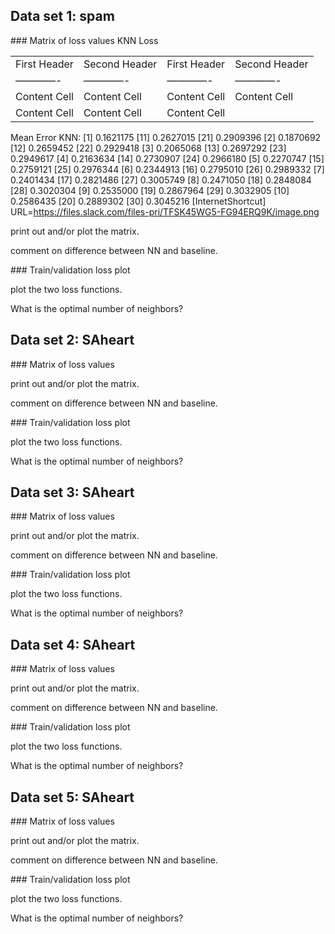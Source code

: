 ** Data set 1: spam

### Matrix of loss values
KNN Loss
| First Header  | Second Header | First Header  | Second Header |
| ------------- | ------------- | ------------- | ------------- |
| Content Cell  | Content Cell  | Content Cell  | Content Cell  |
| Content Cell  | Content Cell  | Content Cell  |

Mean Error KNN:
 [1]  0.1621175  [11] 0.2627015 [21] 0.2909396
 [2]  0.1870692  [12] 0.2659452 [22] 0.2929418 
 [3]  0.2065068  [13] 0.2697292 [23] 0.2949617 
 [4]  0.2163634  [14] 0.2730907 [24] 0.2966180
 [5]  0.2270747  [15] 0.2759121 [25] 0.2976344 
 [6]  0.2344913  [16] 0.2795010 [26] 0.2989332
 [7]  0.2401434  [17] 0.2821486 [27] 0.3005749 
 [8]  0.2471050  [18] 0.2848084 [28] 0.3020304 
 [9]  0.2535000  [19] 0.2867964 [29] 0.3032905
 [10] 0.2586435  [20] 0.2889302 [30] 0.3045216
[InternetShortcut]
URL=https://files.slack.com/files-pri/TFSK45WG5-FG94ERQ9K/image.png

print out and/or plot the matrix.

comment on difference between NN and baseline.

### Train/validation loss plot

plot the two loss functions.

What is the optimal number of neighbors?


** Data set 2: SAheart

### Matrix of loss values

print out and/or plot the matrix.

comment on difference between NN and baseline.

### Train/validation loss plot

plot the two loss functions.

What is the optimal number of neighbors?

** Data set 3: SAheart

### Matrix of loss values

print out and/or plot the matrix.

comment on difference between NN and baseline.

### Train/validation loss plot

plot the two loss functions.

What is the optimal number of neighbors?

** Data set 4: SAheart

### Matrix of loss values

print out and/or plot the matrix.

comment on difference between NN and baseline.

### Train/validation loss plot

plot the two loss functions.

What is the optimal number of neighbors?

** Data set 5: SAheart

### Matrix of loss values

print out and/or plot the matrix.

comment on difference between NN and baseline.

### Train/validation loss plot

plot the two loss functions.

What is the optimal number of neighbors?
